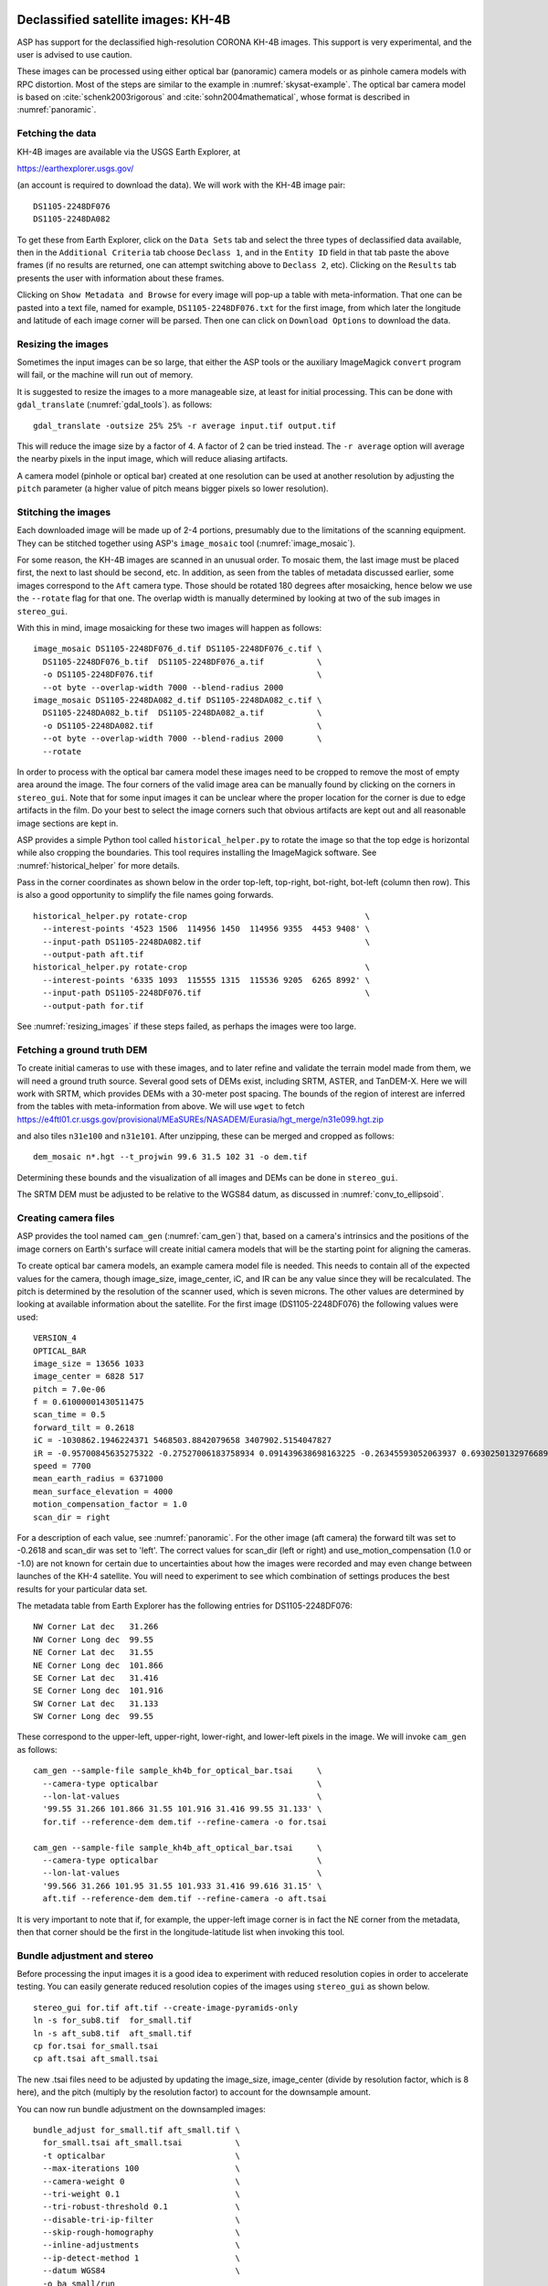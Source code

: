 .. _kh4:

Declassified satellite images: KH-4B
------------------------------------

ASP has support for the declassified high-resolution CORONA KH-4B images. 
This support is very experimental, and the user is advised to use caution.

These images can be processed using either optical bar (panoramic) camera models
or as pinhole camera models with RPC distortion. Most of the steps are similar
to the example in :numref:`skysat-example`. The optical bar camera model is
based on :cite:`schenk2003rigorous` and :cite:`sohn2004mathematical`, whose
format is described in :numref:`panoramic`.

Fetching the data
~~~~~~~~~~~~~~~~~

KH-4B images are available via the USGS Earth Explorer, at

https://earthexplorer.usgs.gov/

(an account is required to download the data). We will work with the
KH-4B image pair::

    DS1105-2248DF076
    DS1105-2248DA082

To get these from Earth Explorer, click on the ``Data Sets`` tab and
select the three types of declassified data available, then in the
``Additional Criteria`` tab choose ``Declass 1``, and in the
``Entity ID`` field in that tab paste the above frames (if no results
are returned, one can attempt switching above to ``Declass 2``, etc).
Clicking on the ``Results`` tab presents the user with information about
these frames.

Clicking on ``Show Metadata and Browse`` for every image will pop-up a
table with meta-information. That one can be pasted into a text file,
named for example, ``DS1105-2248DF076.txt`` for the first image, from
which later the longitude and latitude of each image corner will be
parsed. Then one can click on ``Download Options`` to download the data.

.. _resizing_images:

Resizing the images
~~~~~~~~~~~~~~~~~~~

Sometimes the input images can be so large, that either the ASP tools
or the auxiliary ImageMagick ``convert`` program will fail, or the machine
will run out of memory. 

It is suggested to resize the images to a more manageable size, at least for 
initial processing. This can be done with ``gdal_translate`` (:numref:`gdal_tools`).
as follows::

    gdal_translate -outsize 25% 25% -r average input.tif output.tif

This will reduce the image size by a factor of 4. A factor of 2 can be tried
instead. The ``-r average`` option will average the nearby pixels in the input
image, which will reduce aliasing artifacts.

A camera model (pinhole or optical bar) created at one resolution can be used at
another resolution by adjusting the ``pitch`` parameter (a higher value of pitch
means bigger pixels so lower resolution).

Stitching the images
~~~~~~~~~~~~~~~~~~~~

Each downloaded image will be made up of 2-4 portions, presumably due to
the limitations of the scanning equipment. They can be stitched together
using ASP's ``image_mosaic`` tool (:numref:`image_mosaic`).

For some reason, the KH-4B images are scanned in an unusual order. To
mosaic them, the last image must be placed first, the next to last
should be second, etc. In addition, as seen from the tables of metadata
discussed earlier, some images correspond to the ``Aft`` camera type.
Those should be rotated 180 degrees after mosaicking, hence below we use
the ``--rotate`` flag for that one. The overlap width is manually
determined by looking at two of the sub images in ``stereo_gui``.

With this in mind, image mosaicking for these two images will happen as
follows::

     image_mosaic DS1105-2248DF076_d.tif DS1105-2248DF076_c.tif \
       DS1105-2248DF076_b.tif  DS1105-2248DF076_a.tif           \
       -o DS1105-2248DF076.tif                                  \
       --ot byte --overlap-width 7000 --blend-radius 2000
     image_mosaic DS1105-2248DA082_d.tif DS1105-2248DA082_c.tif \
       DS1105-2248DA082_b.tif  DS1105-2248DA082_a.tif           \
       -o DS1105-2248DA082.tif                                  \
       --ot byte --overlap-width 7000 --blend-radius 2000       \
       --rotate

In order to process with the optical bar camera model these images need
to be cropped to remove the most of empty area around the image. The
four corners of the valid image area can be manually found by clicking
on the corners in ``stereo_gui``. Note that for some input images it can
be unclear where the proper location for the corner is due to edge
artifacts in the film. Do your best to select the image corners such
that obvious artifacts are kept out and all reasonable image sections
are kept in. 

ASP provides a simple Python tool called ``historical_helper.py`` to rotate the
image so that the top edge is horizontal while also cropping the boundaries.
This tool requires installing the ImageMagick software. See
:numref:`historical_helper` for more details.

Pass in the corner coordinates as shown below in the order top-left, top-right,
bot-right, bot-left (column then row). This is also a good opportunity to
simplify the file names going forwards.

::

     historical_helper.py rotate-crop                                     \
       --interest-points '4523 1506  114956 1450  114956 9355  4453 9408' \
       --input-path DS1105-2248DA082.tif                                  \
       --output-path aft.tif
     historical_helper.py rotate-crop                                     \
       --interest-points '6335 1093  115555 1315  115536 9205  6265 8992' \
       --input-path DS1105-2248DF076.tif                                  \
       --output-path for.tif 

See :numref:`resizing_images` if these steps failed, as perhaps the images
were too large.

Fetching a ground truth DEM
~~~~~~~~~~~~~~~~~~~~~~~~~~~

To create initial cameras to use with these images, and to later refine
and validate the terrain model made from them, we will need a ground
truth source. Several good sets of DEMs exist, including SRTM, ASTER,
and TanDEM-X. Here we will work with SRTM, which provides DEMs with a
30-meter post spacing. The bounds of the region of interest are inferred
from the tables with meta-information from above. We will use ``wget``
to fetch https://e4ftl01.cr.usgs.gov/provisional/MEaSUREs/NASADEM/Eurasia/hgt_merge/n31e099.hgt.zip

and also tiles ``n31e100`` and ``n31e101``. After unzipping, these can
be merged and cropped as follows::

     dem_mosaic n*.hgt --t_projwin 99.6 31.5 102 31 -o dem.tif

Determining these bounds and the visualization of all images and DEMs
can be done in ``stereo_gui``.

The SRTM DEM must be adjusted to be relative to the WGS84 datum, as discussed in
:numref:`conv_to_ellipsoid`.

Creating camera files
~~~~~~~~~~~~~~~~~~~~~

ASP provides the tool named ``cam_gen`` (:numref:`cam_gen`) that, based on a
camera's intrinsics and the positions of the image corners on Earth's surface
will create initial camera models that will be the starting point for aligning
the cameras.

To create optical bar camera models, an example camera model file is
needed. This needs to contain all of the expected values for the camera,
though image_size, image_center, iC, and IR can be any value since they
will be recalculated. The pitch is determined by the resolution of the
scanner used, which is seven microns. The other values are determined by
looking at available information about the satellite. For the first
image (DS1105-2248DF076) the following values were used::

     VERSION_4
     OPTICAL_BAR
     image_size = 13656 1033
     image_center = 6828 517
     pitch = 7.0e-06
     f = 0.61000001430511475
     scan_time = 0.5
     forward_tilt = 0.2618
     iC = -1030862.1946224371 5468503.8842079658 3407902.5154047827
     iR = -0.95700845635275322 -0.27527006183758934 0.091439638698163225 -0.26345593052063937 0.69302501329766897 -0.67104940475144637 0.1213498543172795 -0.66629027007731101 -0.73575232847574434
     speed = 7700
     mean_earth_radius = 6371000
     mean_surface_elevation = 4000
     motion_compensation_factor = 1.0
     scan_dir = right

For a description of each value, see :numref:`panoramic`. For
the other image (aft camera) the forward tilt was set to -0.2618 and
scan_dir was set to 'left'. The correct values for scan_dir (left or
right) and use_motion_compensation (1.0 or -1.0) are not known for
certain due to uncertainties about how the images were recorded and may
even change between launches of the KH-4 satellite. You will need to
experiment to see which combination of settings produces the best
results for your particular data set.

The metadata table from Earth Explorer has the following entries for
DS1105-2248DF076::

     NW Corner Lat dec   31.266
     NW Corner Long dec  99.55
     NE Corner Lat dec   31.55
     NE Corner Long dec  101.866
     SE Corner Lat dec   31.416
     SE Corner Long dec  101.916
     SW Corner Lat dec   31.133
     SW Corner Long dec  99.55

These correspond to the upper-left, upper-right, lower-right, and
lower-left pixels in the image. We will invoke ``cam_gen`` as follows::

     cam_gen --sample-file sample_kh4b_for_optical_bar.tsai     \
       --camera-type opticalbar                                 \
       --lon-lat-values                                         \
       '99.55 31.266 101.866 31.55 101.916 31.416 99.55 31.133' \
       for.tif --reference-dem dem.tif --refine-camera -o for.tsai

     cam_gen --sample-file sample_kh4b_aft_optical_bar.tsai     \
       --camera-type opticalbar                                 \
       --lon-lat-values                                         \
       '99.566 31.266 101.95 31.55 101.933 31.416 99.616 31.15' \
       aft.tif --reference-dem dem.tif --refine-camera -o aft.tsai

It is very important to note that if, for example, the upper-left image
corner is in fact the NE corner from the metadata, then that corner
should be the first in the longitude-latitude list when invoking this
tool.

Bundle adjustment and stereo
~~~~~~~~~~~~~~~~~~~~~~~~~~~~

Before processing the input images it is a good idea to experiment with
reduced resolution copies in order to accelerate testing. You can easily
generate reduced resolution copies of the images using ``stereo_gui`` as
shown below. 

::

     stereo_gui for.tif aft.tif --create-image-pyramids-only
     ln -s for_sub8.tif  for_small.tif
     ln -s aft_sub8.tif  aft_small.tif
     cp for.tsai for_small.tsai
     cp aft.tsai aft_small.tsai

The new .tsai files need to be adjusted by updating the image_size,
image_center (divide by resolution factor, which is 8 here), and the
pitch (multiply by the resolution factor) to account for the
downsample amount.

You can now run bundle adjustment on the downsampled images::

     bundle_adjust for_small.tif aft_small.tif \
       for_small.tsai aft_small.tsai           \
       -t opticalbar                           \
       --max-iterations 100                    \
       --camera-weight 0                       \
       --tri-weight 0.1                        \
       --tri-robust-threshold 0.1              \
       --disable-tri-ip-filter                 \
       --skip-rough-homography                 \
       --inline-adjustments                    \
       --ip-detect-method 1                    \
       --datum WGS84                           \
       -o ba_small/run

Validation of cameras
~~~~~~~~~~~~~~~~~~~~~

An important sanity check is to mapproject the images with these
cameras, for example as::

     mapproject dem.tif for.tif for.tsai for.map.tif
     mapproject dem.tif aft.tif aft.tsai aft.map.tif

and then overlay the mapprojected images on top of the DEM in
``stereo_gui``. If it appears that the images were not projected
correctly, or there are gross alignment errors, likely the order of
image corners was incorrect. At this stage it is not unusual that the
mapprojected images are somewhat shifted from where they should be,
that will be corrected later.

This exercise can be done with the small versions of the images and
cameras, and also before and after bundle adjustment.

Running stereo
~~~~~~~~~~~~~~

Stereo with raw images::

     parallel_stereo --stereo-algorithm asp_mgm                \
       for_small.tif aft_small.tif                             \
       ba_small/run-for_small.tsai ba_small/run-aft_small.tsai \
       --subpixel-mode 9                                       \
       --alignment-method affineepipolar                       \
       -t opticalbar --skip-rough-homography                   \
       --disable-tri-ip-filter                                 \
       --ip-detect-method 1                                    \
       stereo_small_mgm/run

It is strongly suggested to run stereo with *mapprojected images*, per
:numref:`mapproj-example`. Ensure the mapprojected images have the same
resolution, and overlay them on top of the initial DEM first, to check for gross
misalignment.

See :numref:`nextsteps` for a discussion about various speed-vs-quality choices
in stereo.

.. _kh4_align:

DEM generation and alignment
~~~~~~~~~~~~~~~~~~~~~~~~~~~~

Next, a DEM is created::

     point2dem --stereographic --proj-lon 100.50792 --proj-lat 31.520417 \
       --tr 30 stereo_small_mgm/run-PC.tif

Here we chose to use a stereographic projection, with its center
not too far from the area of interest. This has the advantage that the grid
size (``--tr``) is then expressed in meters, which is more intuitive
than if it is in fraction of a degree as when the ``longlat`` projection
is used. 

This will create a very rough initial DEM. It is sufficient however to
align and compare with the SRTM DEM::

     pc_align --max-displacement -1                                      \
       --initial-transform-from-hillshading similarity                   \
       --save-transformed-source-points --num-iterations 0               \
       --max-num-source-points 1000 --max-num-reference-points 1000      \
       dem.tif stereo_small_mgm/run-DEM.tif -o stereo_small_mgm/run

     point2dem --stereographic --proj-lon 100.50792 --proj-lat 31.520417 \
       --tr 30 stereo_small_mgm/run-trans_source.tif

This will hopefully create a DEM aligned to the underlying SRTM. Consider
examining in ``stereo_gui`` the left and right hillshaded files produced
by ``pc_align`` and the match file among them, to ensure tie points among
the two DEMs were found properly (:numref:`stereo_gui_view_ip`). 

There is a chance that this may fail as the two DEMs to align could be too
different. In that case, one can re-run ``point2dem`` to re-create the
DEM to align with a coarser resolution, say with ``--tr 120``, then
re-grid the SRTM DEM to the same resolution, which can be done as::

     pc_align --max-displacement -1 dem.tif dem.tif -o dem/dem             \
       --num-iterations 0 --max-num-source-points 1000                     \
       --max-num-reference-points 1000 --save-transformed-source-points

     point2dem --stereographic --proj-lon 100.50792 --proj-lat 31.520417   \
       --tr 120 dem/dem-trans_source.tif

You can then try to align the newly obtained coarser SRTM DEM to the
coarser DEM from stereo.

Floating the intrinsics
~~~~~~~~~~~~~~~~~~~~~~~

The obtained alignment transform can be used to align the cameras as
well, and then one can experiment with floating the intrinsics.
See :numref:`intrinsics_ground_truth`.

Modeling the camera models as pinhole cameras with RPC distortion
~~~~~~~~~~~~~~~~~~~~~~~~~~~~~~~~~~~~~~~~~~~~~~~~~~~~~~~~~~~~~~~~~

Once sufficiently good optical bar cameras are produced and the
DEMs from them are reasonably similar to some reference terrain
ground truth, such as SRTM, one may attempt to improve the accuracy
further by modeling these cameras as simple pinhole models with the
nonlinear effects represented as a distortion model given by Rational
Polynomial Coefficients (RPC) of any desired degree (see
:numref:`pinholemodels`). The best fit RPC representation can be
found for both optical bar models, and the RPC can be further
optimized using the reference DEM as a constraint.

To convert from optical bar models to pinhole models with RPC distortion
one does::

    convert_pinhole_model for_small.tif for_small.tsai \
      -o for_small_rpc.tsai --output-type RPC          \
      --camera-to-ground-dist 300000                   \
      --sample-spacing 50 --rpc-degree 2

and the same for the other camera. Here, one has to choose carefully
the camera-to-ground-distance. Above it was set to 300 km.  

The obtained cameras should be bundle-adjusted as before. One can
create a DEM and compare it with the one obtained with the earlier
cameras. Likely some shift in the position of the DEM will be present,
but hopefully not too large. The ``pc_align`` tool can be used to make
this DEM aligned to the reference DEM.

Next, one follows the same process as outlined in :numref:`skysat` and
:numref:`floatingintrinsics` to refine the RPC coefficients. It is suggested to
use the ``--heights-from-dem`` option as in that example. Here we use the more
complicated ``--reference-terrain`` option. 

We will float the RPC coefficients of the left and right images independently,
as they are unrelated. The initial coefficients must be manually modified
to be at least 1e-7, as otherwise they will not be optimized.

The command we will use is::

     bundle_adjust for_small.tif aft_small.tif                       \
       for_small_rpc.tsai aft_small_rpc.tsai                         \
       -o ba_rpc/run --max-iterations 200                            \
       --camera-weight 0 --disable-tri-ip-filter                     \
       --skip-rough-homography --inline-adjustments                  \
       --ip-detect-method 1 -t nadirpinhole --datum WGS84            \
       --force-reuse-match-files --reference-terrain-weight 1000     \
       --parameter-tolerance 1e-12 --max-disp-error 100              \
       --disparity-list stereo/run-unaligned-D.tif                   \
       --max-num-reference-points 40000 --reference-terrain srtm.tif \
       --solve-intrinsics                                            \
       --intrinsics-to-share 'focal_length optical_center'           \
       --intrinsics-to-float other_intrinsics --robust-threshold 10  \
       --initial-transform pc_align/run-transform.txt

Here it is suggested to use a match file with dense interest points
(:numref:`dense_ip`). The initial transform is the transform written by
``pc_align`` applied to the reference terrain and the DEM obtained with the
camera models ``for_small_rpc.tsai`` and ``aft_small_rpc.tsai`` (with the
reference terrain being the first of the two clouds passed to the alignment
program). The unaligned disparity in the disparity list should be from the
stereo run with these initial guess camera models (hence stereo should be used
with the ``--unalign-disparity`` option). It is suggested that the optical
center and focal lengths of the two cameras be kept fixed, as RPC distortion
should be able model any changes in those quantities as well.

One can also experiment with the option ``--heights-from-dem`` instead
of ``--reference-terrain``. The former seems to be able to handle better
large height differences between the DEM with the initial cameras and
the reference terrain, while the latter is better at refining the
solution.

Then one can create a new DEM from the optimized camera models and see
if it is an improvement.

Another example of using RPC and an illustration is in
`:numref:`kh7_fig`. 

.. _kh7:

Declassified satellite images: KH-7
-----------------------------------

KH-7 was an effective observation satellite that followed the Corona program. It
contained an index (frame) camera and a single strip (pushbroom) camera. 

ASP has *no exact camera model for this camera.* An RPC distortion model can be
fit as in :numref:`dem2gcp`. See a figure in :numref:`kh7_fig`. This produces
an approximate solution.

For this example we find the following images in Earth Explorer
declassified collection 2::

     DZB00401800038H025001
     DZB00401800038H026001

Make note of the lat/lon corners of the images listed in Earth Explorer,
and note which image corners correspond to which compass locations.

It is suggested to resize the images to a more manageable size. This can
avoid failures in the processing below (:numref:`resizing_images`).

We will merge the images with the ``image_mosaic`` tool. These images have a
large amount of overlap and we need to manually lower the blend radius so that
we do not have memory problems when merging the images. Note that the image
order is different for each image.

::

     image_mosaic DZB00401800038H025001_b.tif  DZB00401800038H025001_a.tif \
       -o DZB00401800038H025001.tif  --ot byte --blend-radius 2000         \
       --overlap-width 10000
     image_mosaic DZB00401800038H026001_a.tif  DZB00401800038H026001_b.tif \
       -o DZB00401800038H026001.tif  --ot byte --blend-radius 2000         \
       --overlap-width 10000

For this image pair we will use the following SRTM images from Earth
Explorer::

     n22_e113_1arc_v3.tif
     n23_e113_1arc_v3.tif
     dem_mosaic n22_e113_1arc_v3.tif n23_e113_1arc_v3.tif -o srtm_dem.tif

The SRTM DEM must be first adjusted to be relative to WGS84
(:numref:`conv_to_ellipsoid`).

Next we crop the input images so they only contain valid image area. We
use, as above, the ``historical_helper.py`` tool. See :numref:`historical_helper`
for how to install the ImageMagick software that it needs.

::

     historical_helper.py rotate-crop                                    \
       --interest-points '1847 2656  61348 2599  61338 33523  1880 33567'\
       --input-path DZB00401800038H025001.tif                            \
       --output-path 5001.tif
     historical_helper.py rotate-crop                                    \
       --interest-points '566 2678  62421 2683  62290 33596  465 33595'  \
       --input-path DZB00401800038H026001.tif                            \
       --output-path 6001.tif

We will try to approximate the KH-7 camera using a pinhole model. The
pitch of the image is determined by the scanner, which is 7.0e-06 meters
per pixel. The focal length of the camera is reported to be 1.96 meters,
and we will set the optical center at the center of the image. We need
to convert the optical center to units of meters, which means
multiplying the pixel coordinates by the pitch to get units of meters.

Using the image corner coordinates which we recorded earlier, use the
``cam_gen`` tool (:numref:`cam_gen`) to generate camera models for each image,
being careful of the order of coordinates.

::

     cam_gen --pixel-pitch 7.0e-06 --focal-length 1.96                             \
       --optical-center 0.2082535 0.1082305                                        \
       --lon-lat-values '113.25 22.882 113.315 23.315 113.6 23.282 113.532 22.85'  \
       5001.tif --reference-dem srtm_dem.tif --refine-camera -o 5001.tsai
     cam_gen --pixel-pitch 7.0e-06 --focal-length 1.96                             \
       --optical-center 0.216853 0.108227                                          \
       --lon-lat-values '113.2 22.95 113.265 23.382 113.565 23.35 113.482 22.915'  \
       6001.tif --reference-dem srtm_dem.tif --refine-camera -o 6001.tsai

A quick way to evaluate the camera models is to use the
``camera_footprint`` tool to create KML footprint files, then look at
them in Google Earth. For a more detailed view, you can mapproject them
and overlay them on the reference DEM in ``stereo_gui``.

::

     camera_footprint 5001.tif  5001.tsai  --datum  WGS_1984 --quick \
       --output-kml  5001_footprint.kml -t nadirpinhole --dem-file srtm_dem.tif
     camera_footprint 6001.tif  6001.tsai  --datum  WGS_1984 --quick \
       --output-kml  6001_footprint.kml -t nadirpinhole --dem-file srtm_dem.tif

The output files from ``cam_gen`` will be roughly accurate but they may
still be bad enough that ``bundle_adjust`` has trouble finding a
solution. One way to improve your initial models is to use ground
control points. For this test case I was able to match features along
the rivers to the same rivers in a hillshaded version of the reference
DEM. I used three sets of GCPs, one for each image individually and a
joint set for both images. I then ran ``bundle_adjust`` individually for
each camera using the GCPs.

::

    bundle_adjust 5001.tif 5001.tsai gcp_5001.gcp \
      -t nadirpinhole --inline-adjustments        \
      --num-passes 1 --camera-weight 0            \
      --ip-detect-method 1 -o bundle_5001/out     \
      --max-iterations 30 --fix-gcp-xyz

    bundle_adjust 6001.tif 6001.tsai gcp_6001.gcp \
      -t nadirpinhole --inline-adjustments        \
      --num-passes 1 --camera-weight 0            \
      --ip-detect-method 1 -o bundle_6001/out     \
      --max-iterations 30 --fix-gcp-xyz

Check the GCP pixel residulas at the end of the produced resusual file
(:numref:`ba_err_per_point`).

At this point it is a good idea to experiment with lower-resolution copies of
the input images before running processing with the full size images. You can
generate these using ``stereo_gui``
::

     stereo_gui 5001.tif 6001.tif --create-image-pyramids-only
     ln -s 5001_sub16.tif  5001_small.tif
     ln -s 6001_sub16.tif  6001_small.tif
     
Make copies of the camera files for the smaller images::
     
     cp 5001.tsai  5001_small.tsai
     cp 6001.tsai  6001_small.tsai

Multiply the pitch in the produced cameras by the resolution scale factor.

Now we can run ``bundle_adjust`` and ``parallel_stereo``. If you are using the
GCPs from earlier, the pixel values will need to be scaled to match the
downsampling applied to the input images.

::

    bundle_adjust 5001_small.tif 6001_small.tif              \
       bundle_5001/out-5001_small.tsai                       \
       bundle_6001/out-6001_small.tsai                       \
       gcp_small.gcp -t nadirpinhole -o bundle_small_new/out \
       --force-reuse-match-files --max-iterations 30         \
       --camera-weight 0 --disable-tri-ip-filter             \
       --skip-rough-homography                               \
       --inline-adjustments --ip-detect-method 1             \
       --datum WGS84 --num-passes 2

    parallel_stereo --alignment-method homography                      \
      --skip-rough-homography --disable-tri-ip-filter                  \
      --ip-detect-method 1 --session-type nadirpinhole                 \
      --stereo-algorithm asp_mgm --subpixel-mode 9                     \
      5001_small.tif 6001_small.tif                                    \
      bundle_small_new/out-out-5001_small.tsai                         \
      bundle_small_new/out-out-6001_small.tsai                         \
      st_small_new/out

The above may produce a DEM with many holes. It is strongly suggested to run
stereo with *mapprojected images* (:numref:`mapproj-example`). Use the ``asp_mgm``
algorithm. See also :numref:`nextsteps` for a discussion about various
speed-vs-quality choices in stereo.

.. figure:: ../images/kh7_dem.png
   :name: kh7_fig
   
   An example of a DEM created from KH-7 images after modeling distortion with RPC
   of degree 3 (within the green polygon), on top of a reference terrain. GCP were used (:numref:`dem2gcp`), as well as mapprojected images and the ``asp_mgm``
   algorithm. 

Fitting an RPC model to the cameras with the help of GCP created by the
``dem2gcp`` program (:numref:`dem2gcp`) can greatly help improve the produced
DEM. See an illustration in :numref:`kh7_fig`, and difference maps in
:numref:`kh7_orig_vs_opt`.

.. _kh9:

Declassified satellite images: KH-9
-----------------------------------

The KH-9 satellite contained one frame camera and two panoramic cameras,
one pitched forwards and one aft. It is important to check which of these 
sensors your images are acquired with.

The frame camera is a regular pinhole model (:numref:`pinholemodels`). 
The images produced with it could be processed as for KH-7 (:numref:`kh7`), 
SkySat (:numref:`skysat`), or using Structure-from-Motion (:numref:`sfm`). 

This example describes how to process the the panoramic camera images. These
images appear notably distorted at the corners. 
The processing is similar to handling KH-4B (:numref:`kh4`) except that 
the images are much larger.

The ASP support for panoramic images is highly experimental. There is no reliable
way of determining the camera orientation to use below. As of now, sometimes
one may get plausible results, and sometimes this approach will fail. The use
is strongly advised not to spend much time on this data until the support is
improved.

For this example we use the following images from the Earth Explorer
declassified collection 3::

     D3C1216-200548A041
     D3C1216-200548F040

Make note of the lat/lon corners of the images listed in Earth Explorer,
and note which image corners correspond to which compass locations.

It is suggested to resize the images to a more manageable size. This can
avoid failures in the processing below (:numref:`resizing_images`).

We merge the images with ``image_mosaic`` (:numref:`image_mosaic`)::

    image_mosaic                                        \
      D3C1216-200548F040_a.tif D3C1216-200548F040_b.tif \
      D3C1216-200548F040_c.tif D3C1216-200548F040_d.tif \
      D3C1216-200548F040_e.tif D3C1216-200548F040_f.tif \
      D3C1216-200548F040_g.tif D3C1216-200548F040_h.tif \
      D3C1216-200548F040_i.tif D3C1216-200548F040_j.tif \
      D3C1216-200548F040_k.tif D3C1216-200548F040_l.tif \
      --ot byte --overlap-width 3000                    \
      -o D3C1216-200548F040.tif
      
    image_mosaic                                        \
      D3C1216-200548A041_a.tif D3C1216-200548A041_b.tif \
      D3C1216-200548A041_c.tif D3C1216-200548A041_d.tif \
      D3C1216-200548A041_e.tif D3C1216-200548A041_f.tif \
      D3C1216-200548A041_g.tif D3C1216-200548A041_h.tif \
      D3C1216-200548A041_i.tif D3C1216-200548A041_j.tif \
      D3C1216-200548A041_k.tif --overlap-width 1000     \
      --ot byte -o D3C1216-200548A041.tif  --rotate

These images also need to be cropped to remove most of the area around
the images::

     historical_helper.py rotate-crop      \
       --input-path D3C1216-200548F040.tif \
       --output-path for.tif               \
       --interest-points '2414 1190 346001 1714 
                          345952 23960 2356 23174'
     historical_helper.py rotate-crop      \
       --input-path D3C1216-200548A041.tif \
       --output-path aft.tif               \
       --interest-points '1624 1333 346183 1812 
                          346212 24085  1538 23504'

We used, as above, the ``historical_helper.py`` tool. See
:numref:`historical_helper` for how to install the ImageMagick software that it
needs.

For this example there are ASTER DEMs which can be used for reference.
They can be downloaded from https://gdex.cr.usgs.gov/gdex/ as single
GeoTIFF files. To cover the entire area of this image pair you may need
to download two files separately and merge them using ``dem_mosaic``.

As with KH-4B, this satellite contains a forward pointing and aft
pointing camera that need to have different values for "forward_tilt" in
the sample camera files. The suggested values are -0.174533 for the aft
camera and 0.174533 for the forward camera. Note that some KH9 images
have a much smaller field of view (horizontal size) than others!

::

     VERSION_4
     OPTICAL_BAR
     image_size = 62546 36633
     image_center = 31273 18315.5
     pitch = 7.0e-06
     f = 1.5
     scan_time = 0.7
     forward_tilt = 0.174533
     iC = -1053926.8825477704 5528294.6575468015 3343882.1925249361
     iR = -0.96592328992496967 -0.16255393156297787 0.20141603042941184 -0.23867502833024612 0.25834753840712932 -0.93610404349651921 0.10013205696518604 -0.95227767417513032 -0.28834146846321851
     speed = 8000
     mean_earth_radius = 6371000
     mean_surface_elevation = 0
     motion_compensation_factor = 1
     scan_dir = right

Camera files are generated using ``cam_gen`` from a sample camera file
as in the previous examples.

::

     cam_gen --sample-file sample_kh9_for_optical_bar.tsai \
       --camera-type opticalbar                            \
       --lon-lat-values '-151.954 61.999 -145.237 61.186 
                         -145.298 60.944 -152.149 61.771'  \
       for.tif --reference-dem aster_dem.tif               \
       --refine-camera -o for.tsai
     cam_gen --sample-file sample_kh9_aft_optical_bar.tsai \
       --camera-type opticalbar                            \
       --lon-lat-values '-152.124 61.913 -145.211 61.156 
                         -145.43 60.938  -152.117 61.667'  \
       aft.tif --reference-dem aster_dem.tif               \
       --refine-camera -o aft.tsai

As with KH-4B, it is best to first experiment with low resolution copies
of the images. 

*Don't forget to scale the image size, center location, and pixel size in the new
camera files.*

::

     stereo_gui for.tif aft.tif --create-image-pyramids-only
     ln -s for_sub32.tif for_small.tif
     ln -s aft_sub32.tif aft_small.tif
     cp for.tsai for_small.tsai
     cp aft.tsai aft_small.tsai

From this point KH-9 data can be processed in a very similar manner to
the KH-4B example. Once again, you may need to vary some of the camera
parameters to find the settings that produce the best results. For this
example we will demonstrate how to use ``bundle_adjust`` to solve for
intrinsic parameters in optical bar models.

Using the DEM and the input images it is possible to collect rough
ground control points which can be used to roughly align the initial
camera models.

::

     bundle_adjust for_small.tif for_small.tsai    \
       ground_control_points.gcp -t opticalbar     \
       --inline-adjustments --num-passes 1         \
       --camera-weight 0 --ip-detect-method 1      \
       -o bundle_for_small/out --max-iterations 30 \
       --fix-gcp-xyz

     bundle_adjust aft_small.tif aft_small.tsai    \
       ground_control_points.gcp -t opticalbar     \
       --inline-adjustments --num-passes 1         \
       --camera-weight 0 --ip-detect-method 1      \
       -o bundle_aft_small/out --max-iterations 30 \
       --fix-gcp-xyz

Now we can do a joint bundle adjustment. While in this example we
immediately attempt to solve for intrinsics, you can get better results
using techniques such as the ``--disparity-list`` option described in
:numref:`kh4` and :numref:`skysat` along with the reference DEM.
We will try to solve for all intrinsics but will share the focal length
and optical center since we expect them to be very similar. If we get
good values for the other intrinsics we could do another pass where we
don't share those values in order to find small difference between the
two cameras. We specify intrinsic scaling limits here. The first three
pairs are for the focal length and the two optical center values. For an
optical bar camera, the next three values are for ``speed``,
``motion_compensation_factor``, and ``scan_time``. We are fairly
confident in the focal length and the optical center but we only have
guesses for the other values so we allow them to vary in a wider range.

::

    bundle_adjust left_small.tif right_small.tif          \
      bundle_for_small/out-for_small.tsai                 \
      bundle_aft_small/out-aft_small.tsai                 \
      -t opticalbar -o bundle_small/out                   \
      --force-reuse-match-files --max-iterations 30       \
      --camera-weight 0 --disable-tri-ip-filter           \
      --skip-rough-homography --inline-adjustments        \
      --ip-detect-method 1 --datum WGS84 --num-passes 2   \
      --solve-intrinsics                                  \
      --intrinsics-to-float "focal_length optical_center 
        other_intrinsics"                                 \
      --intrinsics-to-share "focal_length optical_center" \
      --ip-per-tile 1000                                  \
      --intrinsics-limits "0.95 1.05 0.90 1.10 0.90 1.10 
         0.5 1.5 -5.0 5.0 0.3 2.0" --num-random-passes 2

These limits restrict our parameters to reasonable bounds but
unfortunately they greatly increase the run time of ``bundle_adjust``.
Hopefully you can figure out the correct values for ``scan_dir`` doing
long optimization runs using the limits. The ``--intrinsic-limits``
option is useful when used in conjunction with the
``--num-random-passes`` option because it also sets the numeric range in
which the random initial parameter values are chosen from. Note that
``--num-passes`` is intended to filter out bad interest points while
``--num-random-passes`` tries out multiple random starting seeds to see
which one leads to the result with the lowest error.
